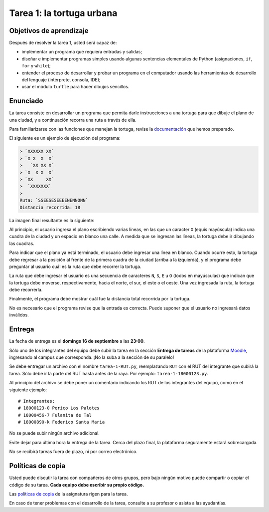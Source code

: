 Tarea 1: la tortuga urbana
==========================

.. raw:: html

    <iframe width="560" height="315" src="http://www.youtube.com/embed/oCDmNaGMEi4?rel=0" frameborder="0" allowfullscreen></iframe>

Objetivos de aprendizaje
------------------------
Después de resolver la tarea 1, usted será capaz de:

* implementar un programa que requiera entradas y salidas;
* diseñar e implementar programas simples
  usando algunas sentencias elementales de Python
  (asignaciones, ``if``, ``for`` y ``while``);
* entender el proceso de
  desarrollar y probar un programa en el computador
  usando las herramientas de desarrollo del lenguaje
  (intérprete, consola, IDE);
* usar el módulo ``turtle`` para hacer dibujos sencillos.

Enunciado
---------
La tarea consiste en desarrollar un programa
que permita darle instrucciones a una tortuga
para que dibuje el plano de una ciudad,
y a continuación recorra una ruta a través de ella.

Para familiarizarse con las funciones que manejan la tortuga,
revise la `documentación`_ que hemos preparado.

.. _documentación: turtle.html

El siguiente es un ejemplo de ejecución del programa:

.. code-block:: none

    > `XXXXXX XX`
    > `X X  X  X`
    >   `XX XX X`
    > `X  X X  X`
    > `XX     XX`
    >  `XXXXXXX`
    >
    Ruta: `SSEESESEEEENENNONN`
    Distancia recorrida: 18

La imagen final resultante es la siguiente:

.. image:: ../../_static/urbana-1.png

Al principio,
el usuario ingresa el plano escribiendo varias líneas,
en las que un caracter ``X`` (equis mayúscula) indica una cuadra de la ciudad
y un espacio en blanco una calle.
A medida que se ingresan las líneas,
la tortuga debe ir dibujando las cuadras.

Para indicar que el plano ya está terminado,
el usuario debe ingresar una línea en blanco.
Cuando ocurre esto,
la tortuga debe regresar a la posición al frente de la primera cuadra de la ciudad
(arriba a la izquierda),
y el programa debe preguntar al usuario cuál es la ruta que debe recorrer la tortuga.

La ruta que debe ingresar el usuario
es una secuencia de caracteres ``N``, ``S``, ``E`` u ``O``
(todos en mayúsculas)
que indican que la tortuga debe moverse, respectivamente,
hacia el norte, el sur, el este o el oeste.
Una vez ingresada la ruta,
la tortuga debe recorrerla.

Finalmente,
el programa debe mostrar cuál fue la distancia total
recorrida por la tortuga.

No es necesario que el programa revise que la entrada es correcta.
Puede suponer que el usuario no ingresará datos inválidos.

Entrega
-------
La fecha de entrega es el **domingo 16 de septiembre** a las **23:00**.

Sólo uno de los integrantes del equipo debe subir la tarea
en la sección **Entrega de tareas** de la plataforma Moodle_,
ingresando al campus que corresponda.
¡No la suba a la sección de su paralelo!

Se debe entregar un archivo con el nombre ``tarea-1-RUT.py``,
reemplazando ``RUT`` con el RUT del integrante que subirá la tarea.
Sólo debe ir la parte del RUT hasta antes de la raya.
Por ejemplo: ``tarea-1-18000123.py``.

Al principio del archivo se debe poner un comentario
indicando los RUT de los integrantes del equipo,
como en el siguiente ejemplo::

    # Integrantes:
    # 18000123-0 Perico Los Palotes
    # 18000456-7 Fulanita de Tal
    # 18000890-k Federico Santa Maria

No se puede subir ningún archivo adicional.

Evite dejar para última hora la entrega de la tarea.
Cerca del plazo final, la plataforma seguramente estará sobrecargada.

No se recibirá tareas fuera de plazo,
ni por correo electrónico.

.. _Moodle: http://progra.usm.cl/m/moodle/


Políticas de copia
------------------
Usted puede discutir la tarea con compañeros de otros grupos,
pero bajo ningún motivo puede compartir o copiar el código de su tarea.
**Cada equipo debe escribir su propio código.**

Las `políticas de copia`_ de la asignatura rigen para la tarea.

En caso de tener problemas con el desarrollo de la tarea,
consulte a su profesor o asista a las ayudantías.

.. _políticas de copia: http://progra.usm.cl/Evaluacion.html#casos-de-copia


